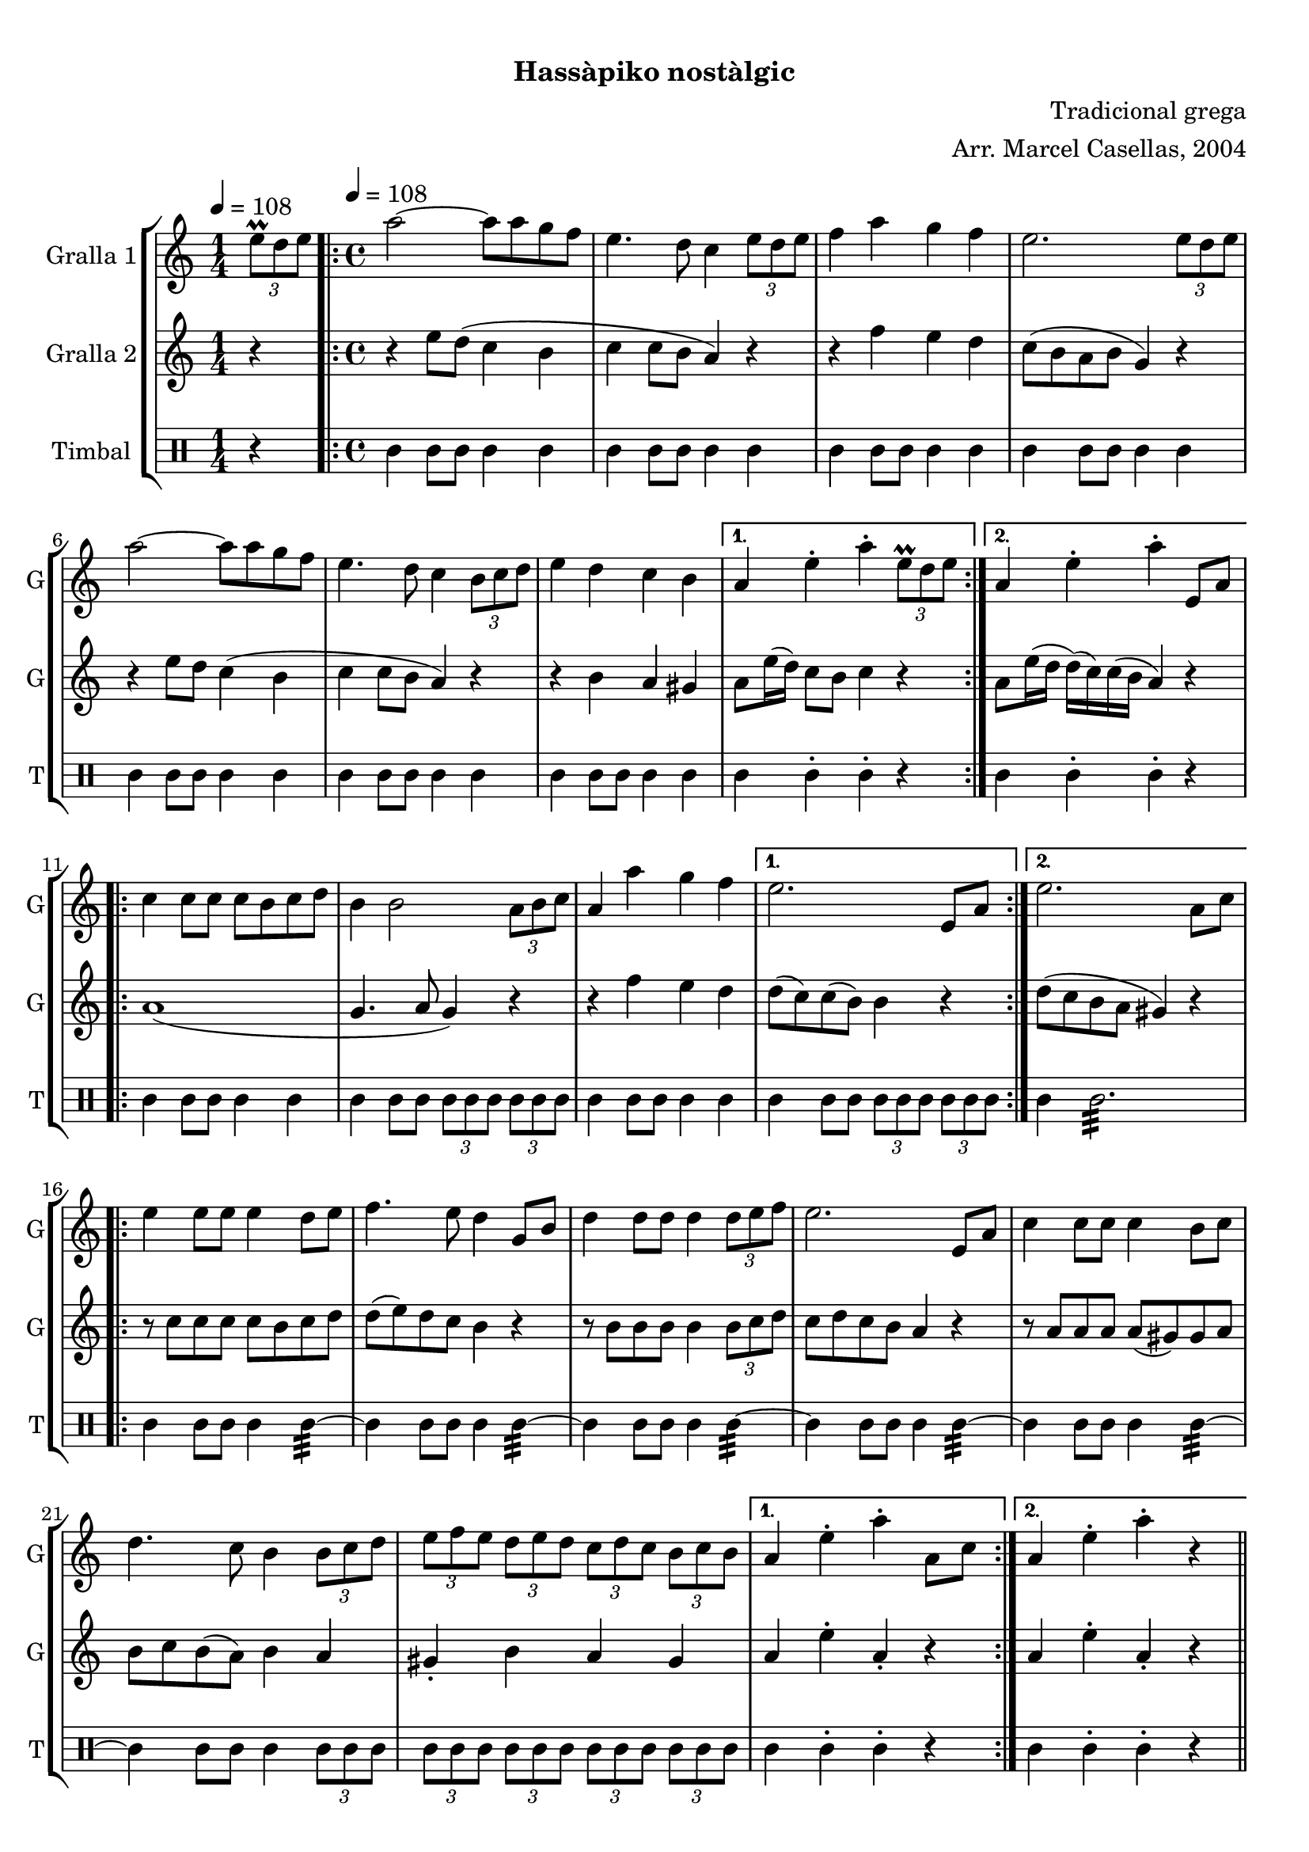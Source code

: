 \version "2.16.0"

\header {
  dedication=""
  title="   "
  subtitle="Hassàpiko nostàlgic"
  subsubtitle=""
  poet=""
  meter=""
  piece=""
  composer="Tradicional grega"
  arranger="Arr. Marcel Casellas, 2004"
  opus=""
  instrument=""
  copyright="     "
  tagline="  "
}

liniaroAa =
\relative e''
{
  \clef treble
  \key c \major
  \time 1/4
  \times 2/3 { e8\prall d e } \tempo 4 = 108  |
  \time 4/4   \repeat volta 2 { a2 ~ a8 a g f  |
  e4. d8 c4 \times 2/3 { e8 d e }  |
  f4 a g f  |
  %05
  e2. \times 2/3 { e8 d e }  |
  a2 ~ a8 a g f  |
  e4. d8 c4 \times 2/3 { b8 c d }  |
  e4 d c b }
  \alternative { { a4 e'-. a-. \times 2/3 { e8\prall d e } }
  %10
  { a,4 e'-. a-. e,8 a } }
  \repeat volta 2 { c4 c8 c c b c d  |
  b4 b2 \times 2/3 { a8 b c }  |
  a4 a' g f }
  \alternative { { e2. e,8 a }
  %15
  { e'2. a,8 c } }
  \repeat volta 2 { e4 e8 e e4 d8 e  |
  f4. e8 d4 g,8 b  |
  d4 d8 d d4 \times 2/3 { d8 e f }  |
  e2. e,8 a  |
  %20
  c4 c8 c c4 b8 c  |
  d4. c8 b4 \times 2/3 { b8 c d }  |
  \times 2/3 { e8 f e } \times 2/3 { d e d } \times 2/3 { c d c } \times 2/3 { b c b } }
  \alternative { { a4 e'-. a-. a,8 c }
  { a4 e'-. a-. r } } \bar "||"
}

liniaroAb =
\relative e''
{
  \tempo 4 = 108
  \clef treble
  \key c \major
  \time 1/4
  r4  |
  \time 4/4   \repeat volta 2 { r4 e8 d ( c4 b  |
  c4 c8 b a4 ) r  |
  r4 f' e d  |
  %05
  c8 ( b a b g4 ) r  |
  r4 e'8 d c4 ( b  |
  c4 c8 b a4 ) r  |
  r4 b a gis }
  \alternative { { a8 e'16 ( d ) c8 b c4 r }
  %10
  { a8 e'16 ( d d ) ( c ) c ( b a4 ) r } }
  \repeat volta 2 { a1 (  |
  g4. a8 g4 ) r  |
  r4 f' e d }
  \alternative { { d8 ( c ) c ( b ) b4 r }
  %15
  { d8 ( c b a gis4 ) r } }
  \repeat volta 2 { r8 c c c c b c d  |
  d8 ( e ) d c b4 r  |
  r8 b b b b4 \times 2/3 { b8 c d }  |
  c8 d c b a4 r  |
  %20
  r8 a a a a ( gis ) gis a  |
  b8 c b ( a ) b4 a  |
  gis4-. b a gis }
  \alternative { { a4 e'-. a,-. r }
  { a4 e'-. a,-. r } } \bar "||"
}

liniaroAc =
\drummode
{
  \tempo 4 = 108
  \time 1/4
  r4  |
  \time 4/4   \repeat volta 2 { tomml4 tomml8 tomml tomml4 tomml  |
  tomml4 tomml8 tomml tomml4 tomml  |
  tomml4 tomml8 tomml tomml4 tomml  |
  %05
  tomml4 tomml8 tomml tomml4 tomml  |
  tomml4 tomml8 tomml tomml4 tomml  |
  tomml4 tomml8 tomml tomml4 tomml  |
  tomml4 tomml8 tomml tomml4 tomml }
  \alternative { { tomml4 tomml-. tomml-. r }
  %10
  { tomml4 tomml-. tomml-. r } }
  \repeat volta 2 { tomml4 tomml8 tomml tomml4 tomml  |
  tomml4 tomml8 tomml \times 2/3 { tomml tomml tomml } \times 2/3 { tomml tomml tomml }  |
  tomml4 tomml8 tomml tomml4 tomml }
  \alternative { { tomml4 tomml8 tomml \times 2/3 { tomml tomml tomml } \times 2/3 { tomml tomml tomml } }
  %15
  { tomml4 tomml2.:32 } }
  \repeat volta 2 { tomml4 tomml8 tomml tomml4 tomml:32 ~  |
  tomml4 tomml8 tomml tomml4 tomml:32 ~  |
  tomml4 tomml8 tomml tomml4 tomml:32 ~  |
  tomml4 tomml8 tomml tomml4 tomml:32 ~  |
  %20
  tomml4 tomml8 tomml tomml4 tomml:32 ~  |
  tomml4 tomml8 tomml tomml4 \times 2/3 { tomml8 tomml tomml }  |
  \times 2/3 { tomml8 tomml tomml } \times 2/3 { tomml tomml tomml } \times 2/3 { tomml tomml tomml } \times 2/3 { tomml tomml tomml } }
  \alternative { { tomml4 tomml-. tomml-. r }
  { tomml4 tomml-. tomml-. r } } \bar "||"
}

\book {

\paper {
  print-page-number = false
}

\bookpart {
  \score {
    \new StaffGroup {
      \override Score.RehearsalMark #'self-alignment-X = #LEFT
      <<
        \new Staff \with {instrumentName = #"Gralla 1" shortInstrumentName = #"G"} \liniaroAa
        \new Staff \with {instrumentName = #"Gralla 2" shortInstrumentName = #"G"} \liniaroAb
        \new DrumStaff \with {instrumentName = #"Timbal" shortInstrumentName = #"T"} \liniaroAc
      >>
    }
    \layout {}
  }\score { \unfoldRepeats
    \new StaffGroup {
      \override Score.RehearsalMark #'self-alignment-X = #LEFT
      <<
        \new Staff \with {instrumentName = #"Gralla 1" shortInstrumentName = #"G"} \liniaroAa
        \new Staff \with {instrumentName = #"Gralla 2" shortInstrumentName = #"G"} \liniaroAb
        \new DrumStaff \with {instrumentName = #"Timbal" shortInstrumentName = #"T"} \liniaroAc
      >>
    }
    \midi {}
  }
}

\bookpart {
  \header {instrument="Gralla 1"}
  \score {
    \new StaffGroup {
      \override Score.RehearsalMark #'self-alignment-X = #LEFT
      <<
        \new Staff \liniaroAa
      >>
    }
    \layout {}
  }\score { \unfoldRepeats
    \new StaffGroup {
      \override Score.RehearsalMark #'self-alignment-X = #LEFT
      <<
        \new Staff \liniaroAa
      >>
    }
    \midi {}
  }
}

\bookpart {
  \header {instrument="Gralla 2"}
  \score {
    \new StaffGroup {
      \override Score.RehearsalMark #'self-alignment-X = #LEFT
      <<
        \new Staff \liniaroAb
      >>
    }
    \layout {}
  }\score { \unfoldRepeats
    \new StaffGroup {
      \override Score.RehearsalMark #'self-alignment-X = #LEFT
      <<
        \new Staff \liniaroAb
      >>
    }
    \midi {}
  }
}

\bookpart {
  \header {instrument="Timbal"}
  \score {
    \new StaffGroup {
      \override Score.RehearsalMark #'self-alignment-X = #LEFT
      <<
        \new DrumStaff \liniaroAc
      >>
    }
    \layout {}
  }\score { \unfoldRepeats
    \new StaffGroup {
      \override Score.RehearsalMark #'self-alignment-X = #LEFT
      <<
        \new DrumStaff \liniaroAc
      >>
    }
    \midi {}
  }
}

}

\book {

\paper {
  print-page-number = false
  #(set-paper-size "a6landscape")
  #(layout-set-staff-size 14)
}

\bookpart {
  \header {instrument="Gralla 1"}
  \score {
    \new StaffGroup {
      \override Score.RehearsalMark #'self-alignment-X = #LEFT
      <<
        \new Staff \liniaroAa
      >>
    }
    \layout {}
  }
}

\bookpart {
  \header {instrument="Gralla 2"}
  \score {
    \new StaffGroup {
      \override Score.RehearsalMark #'self-alignment-X = #LEFT
      <<
        \new Staff \liniaroAb
      >>
    }
    \layout {}
  }
}

\bookpart {
  \header {instrument="Timbal"}
  \score {
    \new StaffGroup {
      \override Score.RehearsalMark #'self-alignment-X = #LEFT
      <<
        \new DrumStaff \liniaroAc
      >>
    }
    \layout {}
  }
}

}

